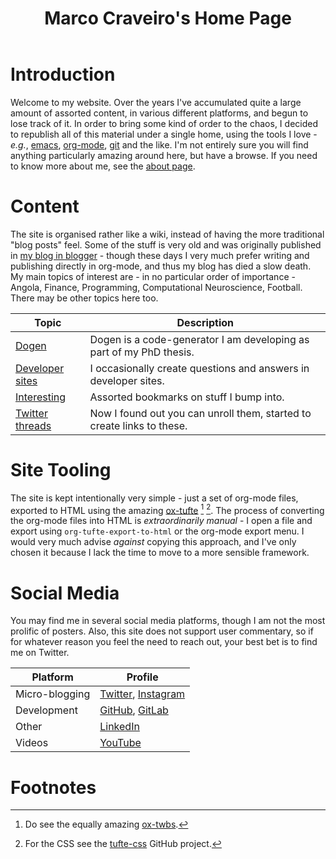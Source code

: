 #+title: Marco Craveiro's Home Page
#+author: Marco Craveiro
#+options: num:nil author:nil toc:nil
#+bind: org-html-validation-link nil
#+HTML_HEAD: <link rel="stylesheet" href="css/tufte.css" type="text/css" />

* Introduction

Welcome to my website. Over the years I've accumulated quite a large
amount of assorted content, in various different platforms, and begun
to lose track of it. In order to bring some kind of order to the
chaos, I decided to republish all of this material under a single
home, using the tools I love - /e.g./, [[https://www.gnu.org/software/emacs/][emacs]], [[https://orgmode.org/][org-mode]], [[https://git-scm.com/][git]] and the
like. I'm not entirely sure you will find anything particularly
amazing around here, but have a browse. If you need to know more about
me, see the [[file:about.org][about page]].

* Content

The site is organised rather like a wiki, instead of having the more
traditional "blog posts" feel. Some of the stuff is very old and was
originally published in [[https://mcraveiro.blogspot.com/][my blog in blogger]] - though these days I very
much prefer writing and publishing directly in org-mode, and thus my
blog has died a slow death. My main topics of interest are - in no
particular order of importance - Angola, Finance, Programming,
Computational Neuroscience, Football. There may be other topics here
too.

| Topic           | Description                                                            |
|-----------------+------------------------------------------------------------------------|
| [[file:dogen/dogen.org][Dogen]]           | Dogen is a code-generator I am developing as part of my PhD thesis.    |
| [[file:devsites.org][Developer sites]] | I occasionally create questions and answers in developer sites.        |
| [[file:bookmarks.org][Interesting]]     | Assorted bookmarks on stuff I bump into.                               |
| [[file:twitter.org][Twitter threads]] | Now I found out you can unroll them, started to create links to these. |

* Site Tooling

The site is kept intentionally very simple - just a set of org-mode
files, exported to HTML using the amazing
[[https://github.com/dakrone/ox-tufte][ox-tufte]] [fn:ox-twbs] [fn:tufte_css]. The process of converting the
org-mode files into HTML is /extraordinarily manual/ - I open a file
and export using =org-tufte-export-to-html= or the org-mode export
menu. I would very much advise /against/ copying this approach, and
I've only chosen it because I lack the time to move to a more sensible
framework.

* Social Media

You may find me in several social media platforms, though I am not the
most prolific of posters. Also, this site does not support user
commentary, so if for whatever reason you feel the need to reach out,
your best bet is to find me on Twitter.

| Platform       | Profile            |
|----------------+--------------------|
| Micro-blogging | [[https://twitter.com/MarcoCraveiro][Twitter]], [[https://www.instagram.com/marco_craveiro/][Instagram]] |
| Development    | [[https://github.com/mcraveiro][GitHub]], [[https://gitlab.com/mcraveiro][GitLab]]     |
| Other          | [[https://www.linkedin.com/in/marco-craveiro-31558919/][LinkedIn]]           |
| Videos         | [[https://www.youtube.com/channel/UCZLcCjqOG1VmbSfoAJAf2mA][YouTube]]            |

* Footnotes

[fn:ox-twbs] Do see the equally amazing [[https://github.com/marsmining/ox-twbs][ox-twbs]].

[fn:tufte_css] For the CSS see the [[https://github.com/edwardtufte/tufte-css][tufte-css]] GitHub project.

# Local Variables:
# org-html-validation-link: nil
# org-tufte-include-footnotes-at-bottom: t
# End:
